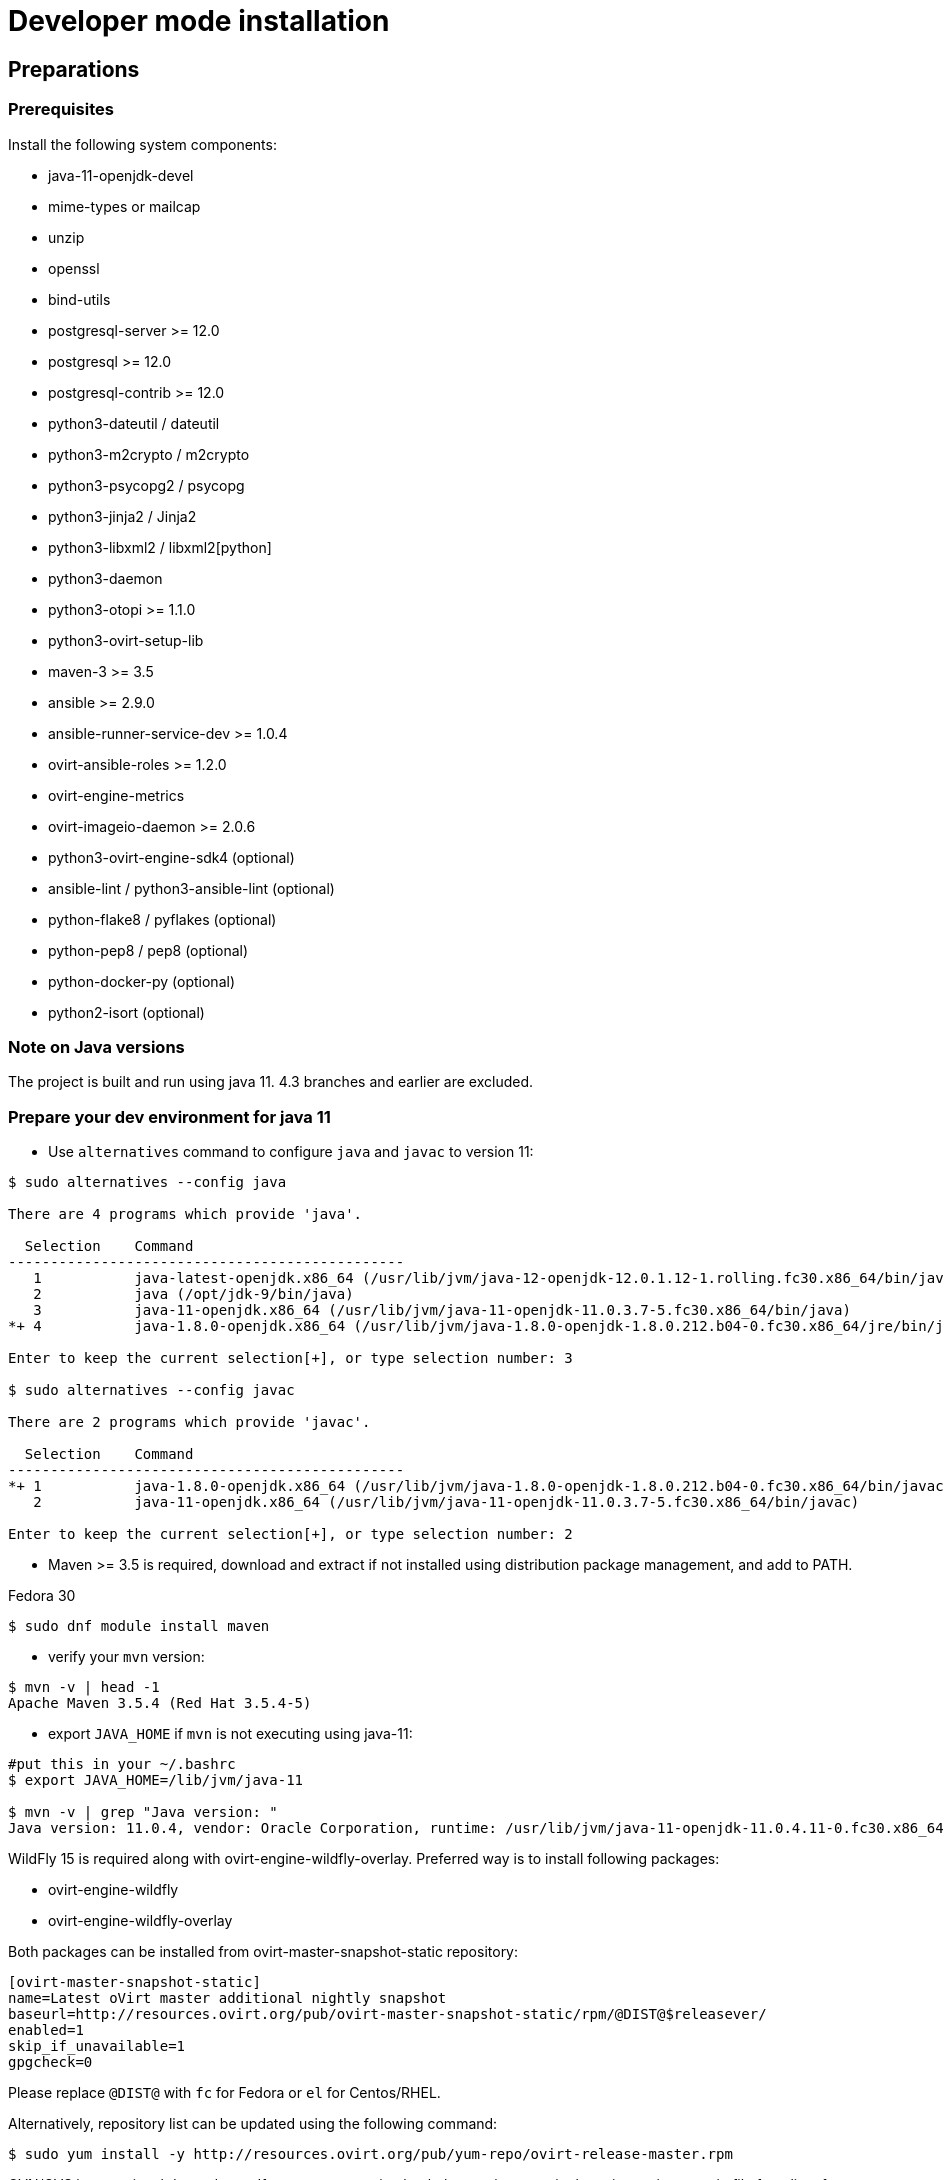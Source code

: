 = Developer mode installation

== Preparations

=== Prerequisites

Install the following system components:

- java-11-openjdk-devel
- mime-types or mailcap
- unzip
- openssl
- bind-utils
- postgresql-server >= 12.0
- postgresql >= 12.0
- postgresql-contrib >= 12.0
- python3-dateutil / dateutil
- python3-m2crypto / m2crypto
- python3-psycopg2 / psycopg
- python3-jinja2 / Jinja2
- python3-libxml2 / libxml2[python]
- python3-daemon
- python3-otopi >= 1.1.0
- python3-ovirt-setup-lib
- maven-3 >= 3.5
- ansible >= 2.9.0
- ansible-runner-service-dev >= 1.0.4
- ovirt-ansible-roles >= 1.2.0
- ovirt-engine-metrics
- ovirt-imageio-daemon >= 2.0.6
- python3-ovirt-engine-sdk4 (optional)
- ansible-lint / python3-ansible-lint (optional)
- python-flake8 / pyflakes (optional)
- python-pep8 / pep8 (optional)
- python-docker-py (optional)
- python2-isort (optional)

=== Note on Java versions

The project is built and run using java 11. 4.3 branches and earlier are excluded.

=== Prepare your dev environment for java 11

- Use `alternatives` command to configure `java` and `javac` to version 11:
```console
$ sudo alternatives --config java

There are 4 programs which provide 'java'.

  Selection    Command
-----------------------------------------------
   1           java-latest-openjdk.x86_64 (/usr/lib/jvm/java-12-openjdk-12.0.1.12-1.rolling.fc30.x86_64/bin/java)
   2           java (/opt/jdk-9/bin/java)
   3           java-11-openjdk.x86_64 (/usr/lib/jvm/java-11-openjdk-11.0.3.7-5.fc30.x86_64/bin/java)
*+ 4           java-1.8.0-openjdk.x86_64 (/usr/lib/jvm/java-1.8.0-openjdk-1.8.0.212.b04-0.fc30.x86_64/jre/bin/java)

Enter to keep the current selection[+], or type selection number: 3

$ sudo alternatives --config javac

There are 2 programs which provide 'javac'.

  Selection    Command
-----------------------------------------------
*+ 1           java-1.8.0-openjdk.x86_64 (/usr/lib/jvm/java-1.8.0-openjdk-1.8.0.212.b04-0.fc30.x86_64/bin/javac)
   2           java-11-openjdk.x86_64 (/usr/lib/jvm/java-11-openjdk-11.0.3.7-5.fc30.x86_64/bin/javac)

Enter to keep the current selection[+], or type selection number: 2

```
- Maven >= 3.5 is required, download and extract if not installed using
distribution package management, and add to PATH.

Fedora 30
```console
$ sudo dnf module install maven
```

- verify your `mvn` version:
```console
$ mvn -v | head -1
Apache Maven 3.5.4 (Red Hat 3.5.4-5)

```

- export `JAVA_HOME` if `mvn` is not executing using java-11:
```console
#put this in your ~/.bashrc
$ export JAVA_HOME=/lib/jvm/java-11

$ mvn -v | grep "Java version: "
Java version: 11.0.4, vendor: Oracle Corporation, runtime: /usr/lib/jvm/java-11-openjdk-11.0.4.11-0.fc30.x86_64
```

WildFly 15 is required along with ovirt-engine-wildfly-overlay. Preferred way
is to install following packages:

- ovirt-engine-wildfly
- ovirt-engine-wildfly-overlay

Both packages can be installed from ovirt-master-snapshot-static repository:

  [ovirt-master-snapshot-static]
  name=Latest oVirt master additional nightly snapshot
  baseurl=http://resources.ovirt.org/pub/ovirt-master-snapshot-static/rpm/@DIST@$releasever/
  enabled=1
  skip_if_unavailable=1
  gpgcheck=0

Please replace `@DIST@` with `fc` for Fedora or `el` for Centos/RHEL.

Alternatively, repository list can be updated using the following command:

  $ sudo yum install -y http://resources.ovirt.org/pub/yum-repo/ovirt-release-master.rpm

OVN/OVS is an optional dependency. If you want to use it, check the requirements in the
ovirt-engine.spec.in file for a list of packages. Otherwise, you should reply 'No'
when asked about it by engine-setup.

For Fedora prerequisites installation, following command can be applied:

  $ sudo yum install -y $(cat automation/check-patch.packages)

Install additional packages for Fedora:

  $ sudo yum install -y \
        ansible \
        ansible-runner-service-dev \
        bind-utils \
        libxml2-python \
        m2crypto \
        mailcap \
        openssl \
        ovirt-ansible-roles \
        ovirt-engine-metrics \
        ovirt-engine-wildfly \
        ovirt-engine-wildfly-overlay \
        ovirt-setup-lib \
        python2-daemon \
        python2-dateutil \
        python2-jinja2 \
        python-ovirt-engine-sdk4 \
        unzip

Optional packages for Fedora:

  $ sudo yum install -y \
        python2-docker-py \
        python2-flake8 \
        python2-isort \
        python2-pep8

=== System settings

Build locales requires at least 10240 file descriptors, create the
following file, replace <user> with user that is used for building,
and logout/login:

[source]
./etc/security/limits.d/10-nofile.conf
----
<user> hard nofile 10240
#<user> soft nofile 10240  # optional, to apply automatically
----

If soft limit was not set, before building, apply new limit using:

  $ ulimit -n 10240

Development environment by default uses ports 8080 (HTTP), 8443 (HTTPS) and 8787 (java debug), so make sure they are
accessible from the outside. For example, on fedora:

    firewall-cmd --add-port=8080/tcp --permanent
    firewall-cmd --add-port=8443/tcp --permanent
    firewall-cmd --add-port=8787/tcp --permanent

If you also want to connect to the database from the outside:

   firewall-cmd --add-port=5432/tcp --permanent

Finally, apply changes using:

    firewall-cmd --reload

If compiling in a virtual machine, javac might experience difficulties on guests with dynamically growing RAM so it's
better to have VM's starting allocation and maximum allocation set to the same value.

=== PostgreSQL accessibility

Initialize PostgreSQL configuration files:

  $ sudo postgresql-setup --initdb --unit postgresql # fedora

Configure PostgreSQL to accept user and password:

Locate `pg_hba.conf` within your distribution, common locations are:

- `/var/lib/pgsql/data/pg_hba.conf`
- `/etc/postgresql-*/pg_hba.conf`
- `/etc/postgresql/*/main/pg_hba.conf`

Within `pg_hba.conf` set method to `password` for `127.0.0.1/32` and
`::1/128` for IPv4 and IPv6 local connections correspondingly.

If you want to make postgres accessible from the outside, change `127.0.0.1/32` to `0.0.0.0/0` and `::1/128` to `::/0`.

Tune PostgreSQL configuration:
Locate `postgresql.conf` within your distribution, common locations are:

- `/var/lib/pgsql/data`
- `/etc/postgresql*`

Within `postgresql.conf` make sure following values are set:

  max_connections = 150
  work_mem = 8MB
  autovacuum_max_workers = 6
  autovacuum_vacuum_scale_factor = 0.01
  autovacuum_analyze_scale_factor = 0.075
  maintenance_work_mem = 64MB

If you want to connect from the outside, set also:

  listen_addresses = '*'

Enable and start (`systemctl enable postgresql --now`).

=== Database creation

Create database for ovirt-engine, usually the following sequence should
work to create a user named `engine` that owns database named `engine`:

  # su - postgres -c "psql -d template1"
  template1=# create user engine password 'engine';
  template1=# drop database engine;
  template1=# create database engine owner engine template template0
  encoding 'UTF8' lc_collate 'en_US.UTF-8' lc_ctype 'en_US.UTF-8';
  template1=# \q

Enable uuid-ossp extension for the database:

  # su - postgres -c "psql -d engine"
  engine=# CREATE EXTENSION "uuid-ossp";
  engine=# \q

=== Ansible Runner Service configration

Since oVirt 4.4 the engine is integrated with Ansible Runner Service. To properly integrate the development
environment with the Ansible Runner Service, you need to edit `/etc/ansible-runner-service/config.yaml` file
as follows:

  ---
  playbooks_root_dir: '$PREFIX/share/ovirt-engine/ansible-runner-service-project'
  ssh_private_key: '$PREFIX/etc/pki/ovirt-engine/keys/engine_id_rsa'
  port: 50001
  target_user: root

Please replace `$PREFIX` with the real path of your development environment, which you've specified during
the compilation of the engine, for example:

  playbooks_root_dir: '/home/user/ovirt-engine/share/ovirt-engine/ansible-runner-service-project'
  ssh_private_key: '/home/user/ovirt-engine/etc/pki/ovirt-engine/keys/engine_id_rsa'


After edditing the file, make sure you've restarted the Ansible Runner Service service:

  # systemctl restart ansible-runner-service
  # systemctl enable ansible-runner-service

== Development

=== Environment

Development environment is supported only under non-root account. Do
not run this sequence as root.

Each instance of application must be installed at different `PREFIX` and
use its own database. Throughout this document application is installed
using `PREFIX="${PREFIX}"` and engine database and user, these should be
changed if a new instance is required. Do not mix different versions of
product with same `PREFIX/database`.

From this point on, the `"${PREFIX}"` will be used to mark the prefix
in which you selected to install the development environment.

=== Build

To build and install ovirt-engine at your home folder under ovirt-engine
directory execute the following command:

  $ make clean install-dev PREFIX="${PREFIX}"

NOTE: `${PREFIX}` should be replaced with the location in which you
intend to install the environment.

NOTE: Add SKIP_CHECKS=1 to disable tests.

==== Build targets

all:: Build project.
clean:: Clean project.
all-dev:: Build project for development.
install-dev:: Install a development environment at PREFIX.
dist:: Create source tarball out of git repository.
maven:: Force execution of maven.
generated-files:: Create file from templates (.in files).
+
  When creating new templates, generated files will be automatically appears in .gitignore, updated .gitignore should be part of commiting new templates.
+

==== Build customization

The following `Makefile` environment variables are available for build
customization:

PREFIX:: Installation root directory. Default is `/usr/local`.

BUILD_GWT:: Build GWT. Default is `1`.

BUILD_ALL_USER_AGENTS:: Build GWT applications for all supported
browsers. Default is `0`.

BUILD_LOCALES:: Build GWT applications for all supported locales.
default is `0`.

BUILD_DEV:: Add extra development flags. Usually this should not be
used directly, as the all-dev sets this. Default is `0`.

BUILD_UT:: Perform unit tests during build. Default is `0`.

BUILD_JAVA_OPTS_MAVEN:: Maven JVM options. Can be defined as
environment variable. Default is empty.

BUILD_JAVA_OPTS_GWT:: GWT compiler and dev mode JVM options. Can be
defined as environment variable. default is empty.

NOTE: Note that `BUILD_JAVA_OPTS_GWT` overrides `BUILD_JAVA_OPTS_MAVEN`
when building GWT applications (`BUILD_JAVA_OPTS_MAVEN` settings still
apply, unless overridden).

DEV_BUILD_GWT_DRAFT:: Build "draft" version of GWT applications without
optimizations. This is useful when profiling compiled applications in
web browser. Default value is `0`.
+
Following changes are applied for draft builds:
- Prevent code and CSS obfuscation.
- Reduce the level of code optimizations.
+
On local development environment, using GWT Super Dev Mode (see below)
is preferred, as it automatically disables all optimizations and allows
you to recompile the GWT application on the fly.
+

DEV_BUILD_GWT_SUPER_DEV_MODE:: Allows debugging GWT applications via
Super Dev Mode, using web browser's JavaScript development tooling.
Default value is `1`.
+
Do a local Engine development build as you normally would. Then, start
the Super Dev Mode code server as following:

  $ make gwt-debug DEV_BUILD_GWT_SUPER_DEV_MODE=1

In your browser, open http://127.0.0.1:9876/ and save the "Dev Mode On"
bookmark. Next, visit the GWT application URL (as served from Engine)
and click "Dev Mode On". This allows you to recompile and reload the
GWT application, reflecting any changes you've made in the UI code.

DEV_EXTRA_BUILD_FLAGS:: Any maven build flags required for building.
+
For example, if your machine is low on memory, limit maximum
simultaneous GWT permutation worker threads:
+
  DEV_EXTRA_BUILD_FLAGS="-Dgwt.compiler.localWorkers=1"

DEV_EXTRA_BUILD_FLAGS_GWT_DEFAULTS:: Any maven build flags required for building GWT applications.
+
By default, GWT applications are
built for Firefox only. To build for additional browsers, provide
comma-separated list of user agents, see
`frontend/webadmin/modules/pom.xml` for full list.
+
For example, to build for Firefox and Chrome:
+
  DEV_EXTRA_BUILD_FLAGS_GWT_DEFAULTS="-Dgwt.userAgent=gecko1_8,safari"
+
To build for all supported browsers, use `BUILD_ALL_USER_AGENTS=1`.
+
For example, to build only the English and Japanese locale:
+
  DEV_EXTRA_BUILD_FLAGS_GWT_DEFAULTS="-Dgwt.locale=en_US,ja_JP"
+
To build for all supported locales, use `BUILD_LOCALES=1`.

+
For example to build engine without obfuscated Javascript code:
+
    DEV_EXTRA_BUILD_FLAGS_GWT_DEFAULTS="-Dgwt.style=pretty"
+

+
To build engine without obfuscated CSS styles:
+
    DEV_EXTRA_BUILD_FLAGS_GWT_DEFAULTS="-Dgwt.cssResourceStyle=pretty"
+

DEV_REBUILD:: Disable if only packaging components were modified.
Default is `1`.

PY_VERSION:: Python defaults to python3 if available, use PY_VERSION=2
in order to override. +
This options affects various services and several features written in python.

NOTE: `engine-setup` which runs otopi, uses different customized variable `OTOPI_PYTHON`


WILDFLY_OVERLAY_MODULES:: Change location of WildFly overlay modules.
If you want to disable WildFly overlay configuration completely, please
set to empty string. Default is
`/usr/share/ovirt-engine-wildfly-overlay/modules`.

== Setup

To setup the product use the following command:

  $ "${PREFIX}/bin/engine-setup"

NOTE: otopi, and therefore engine-setup, now defaults to python3 except el7, use: +
`$  OTOPI_PYTHON=/usr/bin/python2 "${PREFIX}/bin/engine-setup"` +
to override.

During engine setup, a certificate has to be issued and you will be asked for a hostname. If you want to use
imageio-proxy along with the engine, it has to be the name by which your machine is accessible from the outside.

== JBoss

If you want to use different WildFly/EAP installation, specify it at
`--jboss-home=` parameter of setup.

== Environment

OVIRT_ENGINE_JAVA_HOME:: Select a specific Java home.

OVIRT_ENGINE_JAVA_HOME_FORCE:: Set to non zero to bypass Java
compatibility check.

== Refresh

If there are no significant changes, such as file structure or database
schema, there is no need to run the setup again, `make install-dev
<args>` will overwrite files as required, run `engine-setup` to refresh
database schema.

Do remember to restart the engine service.

If there is a significant change, safest path is to stop service, remove
`${PREFIX}` directory, build and setup.

The `${PREFIX}/bin/engine-cleanup` tool is also available to cleanup the
environment, it is useful for application changes, less for packaging
changes.

== Service administration

Most utilities and services are operational, including PKI, host deploy.

To start/stop the engine service use:

  $ "${PREFIX}/share/ovirt-engine/services/ovirt-engine/ovirt-engine.py" start

While the service is running, this command will not exit. Press
<Ctrl>-C to stop service.

Access using HTTP or HTTPS:

- http://<server>:8080
- https://<server>:8443

== Remote debug

By default, debug address is `127.0.0.1:8787`. If you want to make engine accessible to the remote debugger, after
running engine-setup edit the following file: ${PREFIX}/etc/ovirt-engine/engine.conf.d/10-setup-protocols.conf:

 ENGINE_DEBUG_ADDRESS=0.0.0.0:8787

== Running instance management (JMX)

ovirt-engine service supports jmx as management interface. Actually, this is
the standard jboss jmx interface, while authentication can be done using any
engine user with SuperUser role. Access is permitted only from the local
host.

Access JMX shell using provide OPTIONAL_COMMAND for non interactive usage:

  $ "${JBOSS_HOME}/bin/jboss-cli.sh" \
    --connect \
    --timeout=30000 \
    --controller=localhost:8706 \
    --user=admin@internal \
    --commands="OPTIONAL_COMMA_SEPARATED_COMMANDS"

Useful commands:

Modify log level::
+
  /subsystem=logging/logger=org.ovirt.engine.core.bll:write-attribute(name=level,value=DEBUG)

Create a new log category::
+
  /subsystem=logging/logger=org.ovirt.engine:add

Get the engine data-source statistics::
+
  ls /subsystem=datasources/data-source=ENGINEDataSource/statistics=jdbc/

Get threading info::
+
  ls /core-service=platform-mbean/type=threading/

By default JMX access is available only to localhost, to open JMX to
world, add `${PREFIX}/etc/ovirt-engine/engine.conf.d/20-setup-jmx-debug.conf` with:

  ENGINE_JMX_INTERFACE=public

== DAO tests

Create empty database for DAO tests refer to <<Database creation>>.

Provided user is `engine`, password is `engine` and database is
`engine_dao_tests`.

  $ PGPASSWORD=engine \
    ./packaging/dbscripts/schema.sh \
      -c apply -u engine -d engine_dao_tests

Run build as:

  $ make maven BUILD_GWT=0 BUILD_UT=1 EXTRA_BUILD_FLAGS="-P enable-dao-tests \
    -D engine.db.username=engine \
    -D engine.db.password=engine \
    -D engine.db.url=jdbc:postgresql://localhost/engine_dao_tests"

== VM console

After the environment is setup and installed, some adjustments are required.

Copy `vmconsole-host` configuration:

  $ sudo cp -p "${PREFIX}/share/ovirt-engine/conf/ovirt-vmconsole-proxy.conf \
  /etc/ovirt-vmconsole/ovirt-vmconsole-proxy/conf.d/50-ovirt-vmconsole-proxy.conf

If selinux is enabled on your machine, set type on vmconsole helper using:

$ sudo chcon --type=bin_t "${PREFIX}/libexec/ovirt-vmconsole-proxy-helper/ovirt-vmconsole-list.py"

== ovirt-imageio

After setup, you need to run ovirt-imageio manually if you want to upload/download images via
browser. To run ovirt-imageio, run the following command:

  $ ovirt-imageio --conf-dir $PREFIX/etc/ovirt-imageio

This assumes you have installed `ovirt-imageio-daemon` and you have run `engine-setup`.

In development mode, ovirt-imageio logs to stderr using DEBUG level. If you
would like to log to a file create a log directory:

  $ mkdir $PREFIX/var/log/ovirt-imageio

And install a drop-in configuration file to override engine developement setup:

  $ cat $PREFIX/etc/ovirt-imageio/conf.d/99-local.conf
  [handlers]
  keys = logfile

  [logger_root]
  handlers = logfile

  [handler_logfile]
  args = ('/home/username/ovirt-engine/log/ovirt-imageio/daemon.log',)

== RPM packaging

  $ make dist
  $ rpmbuild -ts @tarball@
  # yum-builddep @srpm@
  # rpmbuild -tb @tarball@

The following spec file variables are available for package customization:

ovirt_build_quick:: Quick build, best for syntax checks. Default is `0`.

ovirt_build_minimal:: Build minimal Firefox only package. Default is
`0`.

ovirt_build_gwt:: Build GWT components. Default is `1`.

ovirt_build_all_user_agents:: Build GWT components for all supported
browsers. Default is `1`.

ovirt_build_locales:: Build GWT components for all supported locales.
Default is `1`.

Example:

  # rpmbuild -D"ovirt_build_minimal 1" -tb @tarball@
